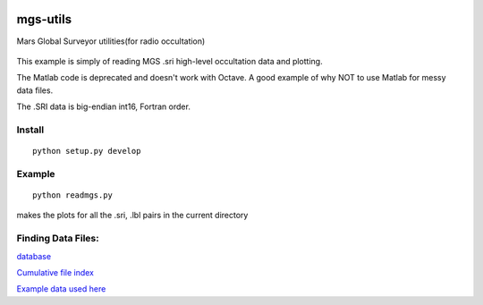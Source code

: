 .. image:: https://travis-ci.org/scienceopen/mgs-utils.svg?branch=master
    :target: https://travis-ci.org/scienceopen/mgs-utils
.. image:: https://coveralls.io/repos/github/scienceopen/mgs-utils/badge.svg?branch=master 
    :target: https://coveralls.io/github/scienceopen/mgs-utils?branch=master

=========
mgs-utils
=========

Mars Global Surveyor utilities(for radio occultation) 

 .. image:: normal.png
    :alt: MGS occultation bifurcation

This example is simply of reading MGS .sri high-level occultation data and plotting.

The Matlab code is deprecated and doesn't work with Octave. A good example of why NOT to use Matlab for messy data files.

The .SRI data is big-endian int16, Fortran order.

Install
=======
::

    python setup.py develop

Example
=======
::

    python readmgs.py 

makes the plots for all the .sri, .lbl pairs in the current directory


Finding Data Files:
===================

`database <http://pds-geosciences.wustl.edu/missions/mgs/rsdata.html>`_

`Cumulative file index <http://pds-geosciences.wustl.edu/mgs/mgs-m-rss-5-sdp-v1/mors_1038/index/cumindex.tab>`_

`Example data used here <http://pds-geosciences.wustl.edu/mgs/mgs-m-rss-5-sdp-v1/mors_1014/>`_



